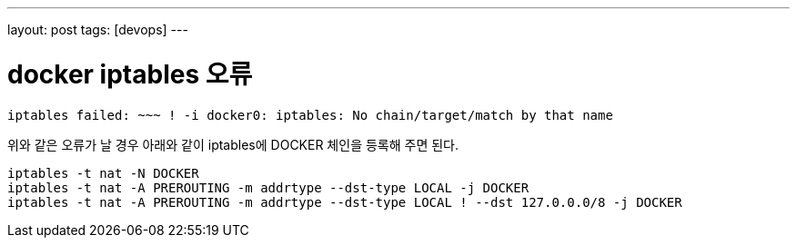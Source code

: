 ---
layout: post
tags: [devops]
---

= docker iptables 오류

:doctype: book
:icons: font
:source-highlighter: coderay
:toc: top
:toclevels: 3
:sectlinks:
:numbered:

[source,bash]
----
iptables failed: ~~~ ! -i docker0: iptables: No chain/target/match by that name
----

위와 같은 오류가 날 경우 아래와 같이 iptables에 DOCKER 체인을 등록해 주면 된다.

[source,bash]
----
iptables -t nat -N DOCKER
iptables -t nat -A PREROUTING -m addrtype --dst-type LOCAL -j DOCKER
iptables -t nat -A PREROUTING -m addrtype --dst-type LOCAL ! --dst 127.0.0.0/8 -j DOCKER
----
